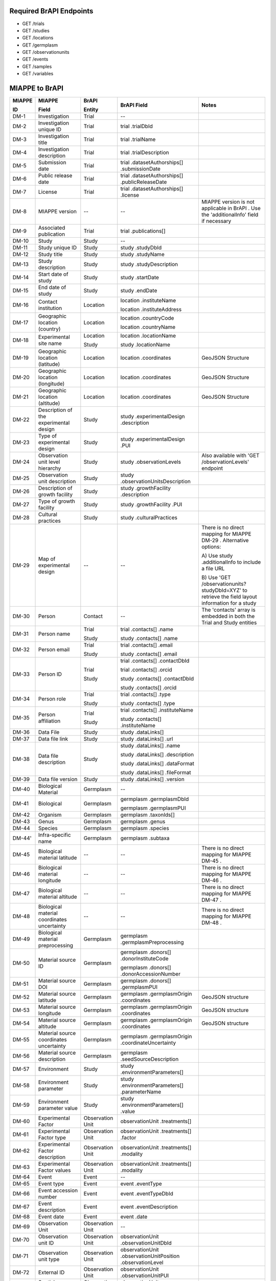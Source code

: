 
Required BrAPI Endpoints
========================

-  GET /trials
-  GET /studies
-  GET /locations
-  GET /germplasm
-  GET /observationunits
-  GET /events
-  GET /samples
-  GET /variables


MIAPPE to BrAPI
===============

+--------+---------------------------------------------+----------------------+------------------------------------------------------------+-----------------------------------------------+
| MIAPPE | MIAPPE                                      | BrAPI                | BrAPI Field                                                | Notes                                         |
|        |                                             |                      |                                                            |                                               |
| ID     | Field                                       | Entity               |                                                            |                                               |
+========+=============================================+======================+============================================================+===============================================+
| DM-1   | Investigation                               | Trial                | --                                                         |                                               |
+--------+---------------------------------------------+----------------------+------------------------------------------------------------+-----------------------------------------------+
| DM-2   | Investigation unique ID                     | Trial                | trial .trialDbId                                           |                                               |
+--------+---------------------------------------------+----------------------+------------------------------------------------------------+-----------------------------------------------+
| DM-3   | Investigation title                         | Trial                | trial .trialName                                           |                                               |
+--------+---------------------------------------------+----------------------+------------------------------------------------------------+-----------------------------------------------+
| DM-4   | Investigation description                   | Trial                | trial .trialDescription                                    |                                               |
+--------+---------------------------------------------+----------------------+------------------------------------------------------------+-----------------------------------------------+
| DM-5   | Submission date                             | Trial                | trial .datasetAuthorships[] .submissionDate                |                                               |
+--------+---------------------------------------------+----------------------+------------------------------------------------------------+-----------------------------------------------+
| DM-6   | Public release date                         | Trial                | trial .datasetAuthorships[] .publicReleaseDate             |                                               |
+--------+---------------------------------------------+----------------------+------------------------------------------------------------+-----------------------------------------------+
| DM-7   | License                                     | Trial                | trial .datasetAuthorships[] .license                       |                                               |
+--------+---------------------------------------------+----------------------+------------------------------------------------------------+-----------------------------------------------+
| DM-8   | MIAPPE version                              | --                   | --                                                         | MIAPPE version is not applicable in BrAPI .   |
|        |                                             |                      |                                                            | Use the 'additionalInfo' field if necessary   |
+--------+---------------------------------------------+----------------------+------------------------------------------------------------+-----------------------------------------------+
| DM-9   | Associated publication                      | Trial                | trial .publications[]                                      |                                               |
+--------+---------------------------------------------+----------------------+------------------------------------------------------------+-----------------------------------------------+
| DM-10  | Study                                       | Study                | --                                                         |                                               |
+--------+---------------------------------------------+----------------------+------------------------------------------------------------+-----------------------------------------------+
| DM-11  | Study unique ID                             | Study                | study .studyDbId                                           |                                               |
+--------+---------------------------------------------+----------------------+------------------------------------------------------------+-----------------------------------------------+
| DM-12  | Study title                                 | Study                | study .studyName                                           |                                               |
+--------+---------------------------------------------+----------------------+------------------------------------------------------------+-----------------------------------------------+
| DM-13  | Study description                           | Study                | study .studyDescription                                    |                                               |
+--------+---------------------------------------------+----------------------+------------------------------------------------------------+-----------------------------------------------+
| DM-14  | Start date of study                         | Study                | study .startDate                                           |                                               |
+--------+---------------------------------------------+----------------------+------------------------------------------------------------+-----------------------------------------------+
| DM-15  | End date of study                           | Study                | study .endDate                                             |                                               |
+--------+---------------------------------------------+----------------------+------------------------------------------------------------+-----------------------------------------------+
| DM-16  | Contact institution                         | Location             | location .instituteName                                    |                                               |
|        |                                             |                      |                                                            |                                               |
|        |                                             |                      | location .instituteAddress                                 |                                               |
+--------+---------------------------------------------+----------------------+------------------------------------------------------------+-----------------------------------------------+
| DM-17  | Geographic location (country)               | Location             | location .countryCode                                      |                                               |
|        |                                             |                      |                                                            |                                               |
|        |                                             |                      | location .countryName                                      |                                               |
+--------+---------------------------------------------+----------------------+------------------------------------------------------------+-----------------------------------------------+
| DM-18  | Experimental site name                      | Location             | location .locationName                                     |                                               |
|        |                                             |                      |                                                            |                                               |
|        |                                             | Study                | study .locationName                                        |                                               |
+--------+---------------------------------------------+----------------------+------------------------------------------------------------+-----------------------------------------------+
| DM-19  | Geographic location (latitude)              | Location             | location .coordinates                                      | GeoJSON Structure                             |
+--------+---------------------------------------------+----------------------+------------------------------------------------------------+-----------------------------------------------+
| DM-20  | Geographic location (longitude)             | Location             | location .coordinates                                      | GeoJSON Structure                             |
+--------+---------------------------------------------+----------------------+------------------------------------------------------------+-----------------------------------------------+
| DM-21  | Geographic location (altitude)              | Location             | location .coordinates                                      | GeoJSON Structure                             |
+--------+---------------------------------------------+----------------------+------------------------------------------------------------+-----------------------------------------------+
| DM-22  | Description of the experimental             | Study                | study .experimentalDesign .description                     |                                               |
|        | design                                      |                      |                                                            |                                               |
+--------+---------------------------------------------+----------------------+------------------------------------------------------------+-----------------------------------------------+
| DM-23  | Type of experimental design                 | Study                | study .experimentalDesign .PUI                             |                                               |
+--------+---------------------------------------------+----------------------+------------------------------------------------------------+-----------------------------------------------+
| DM-24  | Observation unit level hierarchy            | Study                | study .observationLevels                                   | Also available with 'GET /observationLevels'  |
|        |                                             |                      |                                                            | endpoint                                      |
+--------+---------------------------------------------+----------------------+------------------------------------------------------------+-----------------------------------------------+
| DM-25  | Observation unit description                | Study                | study .observationUnitsDescription                         |                                               |
+--------+---------------------------------------------+----------------------+------------------------------------------------------------+-----------------------------------------------+
| DM-26  | Description of growth facility              | Study                | study .growthFacility .description                         |                                               |
+--------+---------------------------------------------+----------------------+------------------------------------------------------------+-----------------------------------------------+
| DM-27  | Type of growth facility                     | Study                | study .growthFacility .PUI                                 |                                               |
+--------+---------------------------------------------+----------------------+------------------------------------------------------------+-----------------------------------------------+
| DM-28  | Cultural practices                          | Study                | study .culturalPractices                                   |                                               |
+--------+---------------------------------------------+----------------------+------------------------------------------------------------+-----------------------------------------------+
| DM-29  | Map of experimental design                  | --                   | --                                                         | There is no direct mapping for MIAPPE DM-29 . |
|        |                                             |                      |                                                            | Alternative options:                          |
|        |                                             |                      |                                                            |                                               |
|        |                                             |                      |                                                            | A) Use study .additionalInfo to include a     |
|        |                                             |                      |                                                            | file URL                                      |
|        |                                             |                      |                                                            |                                               |
|        |                                             |                      |                                                            | B) Use 'GET /observationunits?studyDbId=XYZ'  |
|        |                                             |                      |                                                            | to retrieve the field layout information for  |
|        |                                             |                      |                                                            | a study                                       |
+--------+---------------------------------------------+----------------------+------------------------------------------------------------+-----------------------------------------------+
| DM-30  | Person                                      | Contact              | --                                                         | The 'contacts' array is embedded in both      |
|        |                                             |                      |                                                            | the Trial and Study entities                  |
+--------+---------------------------------------------+----------------------+------------------------------------------------------------+-----------------------------------------------+
| DM-31  | Person name                                 | Trial                | trial .contacts[] .name                                    |                                               |
|        |                                             |                      |                                                            |                                               |
|        |                                             | Study                | study .contacts[] .name                                    |                                               |
+--------+---------------------------------------------+----------------------+------------------------------------------------------------+-----------------------------------------------+
| DM-32  | Person email                                | Trial                | trial .contacts[] .email                                   |                                               |
|        |                                             |                      |                                                            |                                               |
|        |                                             | Study                | study .contacts[] .email                                   |                                               |
+--------+---------------------------------------------+----------------------+------------------------------------------------------------+-----------------------------------------------+
| DM-33  | Person ID                                   | Trial                | trial .contacts[] .contactDbId                             |                                               |
|        |                                             |                      |                                                            |                                               |
|        |                                             | Study                | trial .contacts[] .orcid                                   |                                               |
|        |                                             |                      |                                                            |                                               |
|        |                                             |                      | study .contacts[] .contactDbId                             |                                               |
|        |                                             |                      |                                                            |                                               |
|        |                                             |                      | study .contacts[] .orcid                                   |                                               |
+--------+---------------------------------------------+----------------------+------------------------------------------------------------+-----------------------------------------------+
| DM-34  | Person role                                 | Trial                | trial .contacts[] .type                                    |                                               |
|        |                                             |                      |                                                            |                                               |
|        |                                             | Study                | study .contacts[] .type                                    |                                               |
+--------+---------------------------------------------+----------------------+------------------------------------------------------------+-----------------------------------------------+
| DM-35  | Person affiliation                          | Trial                | trial .contacts[] .instituteName                           |                                               |
|        |                                             |                      |                                                            |                                               |
|        |                                             | Study                | study .contacts[] .instituteName                           |                                               |
+--------+---------------------------------------------+----------------------+------------------------------------------------------------+-----------------------------------------------+
| DM-36  | Data File                                   | Study                | study .dataLinks[]                                         |                                               |
+--------+---------------------------------------------+----------------------+------------------------------------------------------------+-----------------------------------------------+
| DM-37  | Data file link                              | Study                | study .dataLinks[] .url                                    |                                               |
+--------+---------------------------------------------+----------------------+------------------------------------------------------------+-----------------------------------------------+
| DM-38  | Data file description                       | Study                | study .dataLinks[] .name                                   |                                               |
|        |                                             |                      |                                                            |                                               |
|        |                                             |                      | study .dataLinks[] .description                            |                                               |
|        |                                             |                      |                                                            |                                               |
|        |                                             |                      | study .dataLinks[] .dataFormat                             |                                               |
|        |                                             |                      |                                                            |                                               |
|        |                                             |                      | study .dataLinks[] .fileFormat                             |                                               |
+--------+---------------------------------------------+----------------------+------------------------------------------------------------+-----------------------------------------------+
| DM-39  | Data file version                           | Study                | study .dataLinks[] .version                                |                                               |
+--------+---------------------------------------------+----------------------+------------------------------------------------------------+-----------------------------------------------+
| DM-40  | Biological Material                         | Germplasm            | --                                                         |                                               |
+--------+---------------------------------------------+----------------------+------------------------------------------------------------+-----------------------------------------------+
| DM-41  | Biological                                  | Germplasm            | germplasm .germplasmDbId                                   |                                               |
|        |                                             |                      |                                                            |                                               |
|        |                                             |                      | germplasm .germplasmPUI                                    |                                               |
+--------+---------------------------------------------+----------------------+------------------------------------------------------------+-----------------------------------------------+
| DM-42  | Organism                                    | Germplasm            | germplasm .taxonIds[]                                      |                                               |
+--------+---------------------------------------------+----------------------+------------------------------------------------------------+-----------------------------------------------+
| DM-43  | Genus                                       | Germplasm            | germplasm .genus                                           |                                               |
+--------+---------------------------------------------+----------------------+------------------------------------------------------------+-----------------------------------------------+
| DM-44  | Species                                     | Germplasm            | germplasm .species                                         |                                               |
+--------+---------------------------------------------+----------------------+------------------------------------------------------------+-----------------------------------------------+
| DM-44' | Infra-specific name                         | Germplasm            | germplasm .subtaxa                                         |                                               |
+--------+---------------------------------------------+----------------------+------------------------------------------------------------+-----------------------------------------------+
| DM-45  | Biological material latitude                | --                   | --                                                         | There is no direct mapping for MIAPPE DM-45 . |
+--------+---------------------------------------------+----------------------+------------------------------------------------------------+-----------------------------------------------+
| DM-46  | Biological material longitude               | --                   | --                                                         | There is no direct mapping for MIAPPE DM-46 . |
+--------+---------------------------------------------+----------------------+------------------------------------------------------------+-----------------------------------------------+
| DM-47  | Biological material altitude                | --                   | --                                                         | There is no direct mapping for MIAPPE DM-47 . |
+--------+---------------------------------------------+----------------------+------------------------------------------------------------+-----------------------------------------------+
| DM-48  | Biological material coordinates uncertainty | --                   | --                                                         | There is no direct mapping for MIAPPE DM-48 . |
+--------+---------------------------------------------+----------------------+------------------------------------------------------------+-----------------------------------------------+
| DM-49  | Biological material preprocessing           | Germplasm            | germplasm .germplasmPreprocessing                          |                                               |
+--------+---------------------------------------------+----------------------+------------------------------------------------------------+-----------------------------------------------+
| DM-50  | Material source ID                          | Germplasm            | germplasm .donors[] .donorInstituteCode                    |                                               |
|        |                                             |                      |                                                            |                                               |
|        |                                             |                      | germplasm .donors[] .donorAccessionNumber                  |                                               |
+--------+---------------------------------------------+----------------------+------------------------------------------------------------+-----------------------------------------------+
| DM-51  | Material source DOI                         | Germplasm            | germplasm .donors[] .germplasmPUI                          |                                               |
+--------+---------------------------------------------+----------------------+------------------------------------------------------------+-----------------------------------------------+
| DM-52  | Material source latitude                    | Germplasm            | germplasm .germplasmOrigin .coordinates                    | GeoJSON structure                             |
+--------+---------------------------------------------+----------------------+------------------------------------------------------------+-----------------------------------------------+
| DM-53  | Material source longitude                   | Germplasm            | germplasm .germplasmOrigin .coordinates                    | GeoJSON structure                             |
+--------+---------------------------------------------+----------------------+------------------------------------------------------------+-----------------------------------------------+
| DM-54  | Material source altitude                    | Germplasm            | germplasm .germplasmOrigin .coordinates                    | GeoJSON structure                             |
+--------+---------------------------------------------+----------------------+------------------------------------------------------------+-----------------------------------------------+
| DM-55  | Material source coordinates uncertainty     | Germplasm            | germplasm .germplasmOrigin .coordinateUncertainty          |                                               |
+--------+---------------------------------------------+----------------------+------------------------------------------------------------+-----------------------------------------------+
| DM-56  | Material source description                 | Germplasm            | germplasm .seedSourceDescription                           |                                               |
+--------+---------------------------------------------+----------------------+------------------------------------------------------------+-----------------------------------------------+
| DM-57  | Environment                                 | Study                | study .environmentParameters[]                             |                                               |
+--------+---------------------------------------------+----------------------+------------------------------------------------------------+-----------------------------------------------+
| DM-58  | Environment parameter                       | Study                | study .environmentParameters[] .parameterName              |                                               |
+--------+---------------------------------------------+----------------------+------------------------------------------------------------+-----------------------------------------------+
| DM-59  | Environment parameter value                 | Study                | study .environmentParameters[] .value                      |                                               |
+--------+---------------------------------------------+----------------------+------------------------------------------------------------+-----------------------------------------------+
| DM-60  | Experimental Factor                         | Observation Unit     | observationUnit .treatments[]                              |                                               |
+--------+---------------------------------------------+----------------------+------------------------------------------------------------+-----------------------------------------------+
| DM-61  | Experimental Factor type                    | Observation Unit     | observationUnit .treatments[] .factor                      |                                               |
+--------+---------------------------------------------+----------------------+------------------------------------------------------------+-----------------------------------------------+
| DM-62  | Experimental Factor description             | Observation Unit     | observationUnit .treatments[] .modality                    |                                               |
+--------+---------------------------------------------+----------------------+------------------------------------------------------------+-----------------------------------------------+
| DM-63  | Experimental Factor values                  | Observation Unit     | observationUnit .treatments[] .modality                    |                                               |
+--------+---------------------------------------------+----------------------+------------------------------------------------------------+-----------------------------------------------+
| DM-64  | Event                                       | Event                | --                                                         |                                               |
+--------+---------------------------------------------+----------------------+------------------------------------------------------------+-----------------------------------------------+
| DM-65  | Event type                                  | Event                | event .eventType                                           |                                               |
+--------+---------------------------------------------+----------------------+------------------------------------------------------------+-----------------------------------------------+
| DM-66  | Event accession number                      | Event                | event .eventTypeDbId                                       |                                               |
+--------+---------------------------------------------+----------------------+------------------------------------------------------------+-----------------------------------------------+
| DM-67  | Event description                           | Event                | event .eventDescription                                    |                                               |
+--------+---------------------------------------------+----------------------+------------------------------------------------------------+-----------------------------------------------+
| DM-68  | Event date                                  | Event                | event .date                                                |                                               |
+--------+---------------------------------------------+----------------------+------------------------------------------------------------+-----------------------------------------------+
| DM-69  | Observation Unit                            | Observation Unit     | --                                                         |                                               |
+--------+---------------------------------------------+----------------------+------------------------------------------------------------+-----------------------------------------------+
| DM-70  | Observation unit ID                         | Observation Unit     | observationUnit .observationUnitDbId                       |                                               |
+--------+---------------------------------------------+----------------------+------------------------------------------------------------+-----------------------------------------------+
| DM-71  | Observation unit type                       | Observation Unit     | observationUnit .observationUnitPosition .observationLevel |                                               |
+--------+---------------------------------------------+----------------------+------------------------------------------------------------+-----------------------------------------------+
| DM-72  | External ID                                 | Observation Unit     | observationUnit .observationUnitPUI                        |                                               |
+--------+---------------------------------------------+----------------------+------------------------------------------------------------+-----------------------------------------------+
| DM-73  | Spatial distribution                        | Observation Unit     | observationUnit .observationUnitPosition                   |                                               |
+--------+---------------------------------------------+----------------------+------------------------------------------------------------+-----------------------------------------------+
| DM-74  | Observation Unit factor value               | Observation Unit     | observationUnit .treatments[]                              |                                               |
+--------+---------------------------------------------+----------------------+------------------------------------------------------------+-----------------------------------------------+
| DM-75  | Sample                                      | Sample               | --                                                         |                                               |
+--------+---------------------------------------------+----------------------+------------------------------------------------------------+-----------------------------------------------+
| DM-76  | Sample ID                                   | Sample               | sample .sampleDbId                                         |                                               |
+--------+---------------------------------------------+----------------------+------------------------------------------------------------+-----------------------------------------------+
| DM-77  | Plant structure development stage           | Sample               | sample .tissueType                                         |                                               |
|        |                                             |                      |                                                            |                                               |
|        |                                             |                      | sample .sampleDescription                                  |                                               |
+--------+---------------------------------------------+----------------------+------------------------------------------------------------+-----------------------------------------------+
| DM-78  | Plant anatomical entity                     | Sample               | sample .tissueType                                         |                                               |
+--------+---------------------------------------------+----------------------+------------------------------------------------------------+-----------------------------------------------+
| DM-79  | Sample description                          | Sample               | sample .sampleDescription                                  |                                               |
+--------+---------------------------------------------+----------------------+------------------------------------------------------------+-----------------------------------------------+
| DM-80  | Collection date                             | Sample               | sample .sampleTimestamp                                    |                                               |
+--------+---------------------------------------------+----------------------+------------------------------------------------------------+-----------------------------------------------+
| DM-81  | External ID                                 | Sample               | sample .samplePUI                                          |                                               |
+--------+---------------------------------------------+----------------------+------------------------------------------------------------+-----------------------------------------------+
| DM-82  | Observed Variable                           | Observation Variable | --                                                         |                                               |
+--------+---------------------------------------------+----------------------+------------------------------------------------------------+-----------------------------------------------+
| DM-83  | Variable ID                                 | Observation Variable | observationVariable .observationVariableDbId               |                                               |
+--------+---------------------------------------------+----------------------+------------------------------------------------------------+-----------------------------------------------+
| DM-84  | Variable name                               | Observation Variable | observationVariable .observationVariableName               |                                               |
+--------+---------------------------------------------+----------------------+------------------------------------------------------------+-----------------------------------------------+
| DM-85  | Variable accession number                   | Observation Variable | observationVariable .ontologyReference                     |                                               |
+--------+---------------------------------------------+----------------------+------------------------------------------------------------+-----------------------------------------------+
| DM-86  | Trait                                       | Observation Variable | observationVariable .trait .traitName                      |                                               |
+--------+---------------------------------------------+----------------------+------------------------------------------------------------+-----------------------------------------------+
| DM-87  | Trait accession number                      | Observation Variable | observationVariable .trait .ontologyReference              |                                               |
+--------+---------------------------------------------+----------------------+------------------------------------------------------------+-----------------------------------------------+
| DM-88  | Method                                      | Observation Variable | observationVariable .method .name                          |                                               |
+--------+---------------------------------------------+----------------------+------------------------------------------------------------+-----------------------------------------------+
| DM-89  | Method accession number                     | Observation Variable | observationVariable .method .ontologyReference             |                                               |
+--------+---------------------------------------------+----------------------+------------------------------------------------------------+-----------------------------------------------+
| DM-90  | Method description                          | Observation Variable | observationVariable .method .description                   |                                               |
+--------+---------------------------------------------+----------------------+------------------------------------------------------------+-----------------------------------------------+
| DM-91  | Reference associated to the method          | Observation Variable | observationVariable .method .bibliographicalReference      |                                               |
+--------+---------------------------------------------+----------------------+------------------------------------------------------------+-----------------------------------------------+
| DM-92  | Scale                                       | Observation Variable | observationVariable .scale .scaleName                      |                                               |
+--------+---------------------------------------------+----------------------+------------------------------------------------------------+-----------------------------------------------+
| DM-93  | Scale accession number                      | Observation Variable | observationVariable .scale .ontologyReference              |                                               |
+--------+---------------------------------------------+----------------------+------------------------------------------------------------+-----------------------------------------------+
| DM-94  | Time scale                                  | --                   | --                                                         | There is no direct mapping for MIAPPE DM-94 . |
+--------+---------------------------------------------+----------------------+------------------------------------------------------------+-----------------------------------------------+
